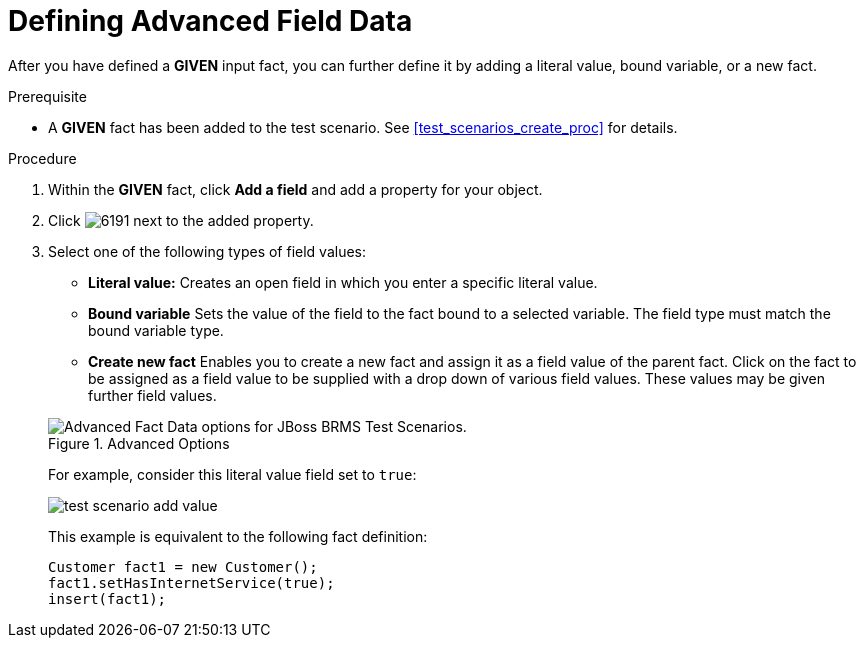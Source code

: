 [#test_scenarios_advanced_proc]
= Defining Advanced Field Data

After you have defined a *GIVEN* input fact, you can further define it by adding a literal value, bound variable, or a new fact.

.Prerequisite
* A *GIVEN* fact has been added to the test scenario. See <<test_scenarios_create_proc>> for details.

.Procedure
. Within the *GIVEN* fact, click *Add a field* and add a property for your object.
. Click image:6191.png[] next to the added property.
. Select one of the following types of field values:
+
--
* *Literal value:* Creates an open field in which you enter a specific literal value.
* *Bound variable* Sets the value of the field to the fact bound to a selected variable. The field type must match the bound variable type.
* *Create new fact* Enables you to create a new fact and assign it as a field value of the parent fact. Click on the fact to be assigned as a field value to be supplied with a drop down of various field values. These values may be given further field values.
--
+
.Advanced Options
image::test-scenario-advanced-fact-options.png[Advanced Fact Data options for JBoss BRMS Test Scenarios.]
+
For example, consider this literal value field set to `true`:
+
image::test-scenario-add-value.png[]
+
This example is equivalent to the following fact definition:
+
[source,java]
----
Customer fact1 = new Customer();
fact1.setHasInternetService(true);
insert(fact1);
----
